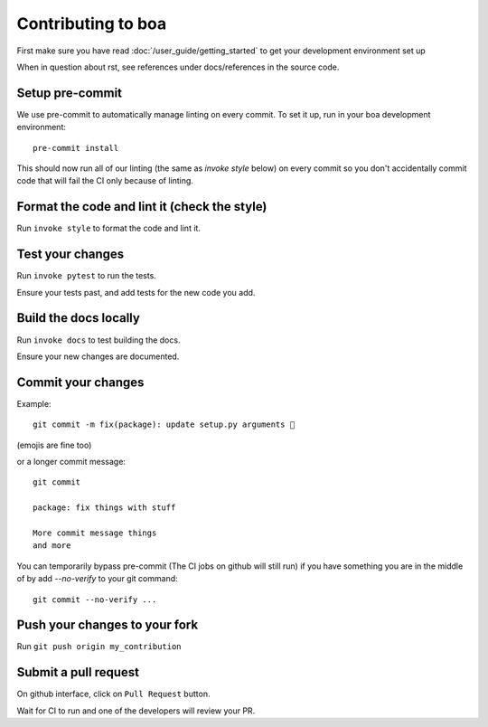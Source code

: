 .. _contributions:

###################
Contributing to boa
###################

First make sure you have read :doc:`/user_guide/getting_started` to get your development environment set up

When in question about rst, see references under docs/references in the source code.

Setup pre-commit
---------------------------------------------
We use pre-commit to automatically manage linting on every commit. To set it up, run in your boa development environment::

    pre-commit install

This should now run all of our linting (the same as `invoke style` below) on every commit so you don't accidentally commit code that will fail the CI only because of linting.

Format the code and lint it (check the style)
---------------------------------------------

Run ``invoke style`` to format the code and lint it.

Test your changes
---------------------------------------------

Run ``invoke pytest`` to run the tests.

Ensure your tests past, and add tests for the new code you add.

Build the docs locally
---------------------------------------------

Run ``invoke docs`` to test building the docs.

Ensure your new changes are documented.

Commit your changes
---------------------------------------------

Example::

    git commit -m fix(package): update setup.py arguments 🎉

(emojis are fine too)

or a longer commit message::

    git commit

    package: fix things with stuff

    More commit message things
    and more


You can temporarily bypass pre-commit (The CI jobs on github will still run) if you have something you are in the middle of by add `--no-verify` to your git command::

    git commit --no-verify ...

Push your changes to your fork
---------------------------------------------

Run ``git push origin my_contribution``

Submit a pull request
---------------------------------------------

On github interface, click on ``Pull Request`` button.

Wait for CI to run and one of the developers will review your PR.